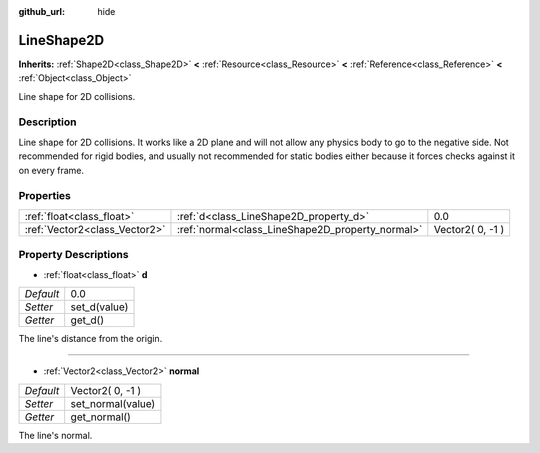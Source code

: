 :github_url: hide

.. Generated automatically by doc/tools/makerst.py in Godot's source tree.
.. DO NOT EDIT THIS FILE, but the LineShape2D.xml source instead.
.. The source is found in doc/classes or modules/<name>/doc_classes.

.. _class_LineShape2D:

LineShape2D
===========

**Inherits:** :ref:`Shape2D<class_Shape2D>` **<** :ref:`Resource<class_Resource>` **<** :ref:`Reference<class_Reference>` **<** :ref:`Object<class_Object>`

Line shape for 2D collisions.

Description
-----------

Line shape for 2D collisions. It works like a 2D plane and will not allow any physics body to go to the negative side. Not recommended for rigid bodies, and usually not recommended for static bodies either because it forces checks against it on every frame.

Properties
----------

+-------------------------------+--------------------------------------------------+------------------+
| :ref:`float<class_float>`     | :ref:`d<class_LineShape2D_property_d>`           | 0.0              |
+-------------------------------+--------------------------------------------------+------------------+
| :ref:`Vector2<class_Vector2>` | :ref:`normal<class_LineShape2D_property_normal>` | Vector2( 0, -1 ) |
+-------------------------------+--------------------------------------------------+------------------+

Property Descriptions
---------------------

.. _class_LineShape2D_property_d:

- :ref:`float<class_float>` **d**

+-----------+--------------+
| *Default* | 0.0          |
+-----------+--------------+
| *Setter*  | set_d(value) |
+-----------+--------------+
| *Getter*  | get_d()      |
+-----------+--------------+

The line's distance from the origin.

----

.. _class_LineShape2D_property_normal:

- :ref:`Vector2<class_Vector2>` **normal**

+-----------+-------------------+
| *Default* | Vector2( 0, -1 )  |
+-----------+-------------------+
| *Setter*  | set_normal(value) |
+-----------+-------------------+
| *Getter*  | get_normal()      |
+-----------+-------------------+

The line's normal.

